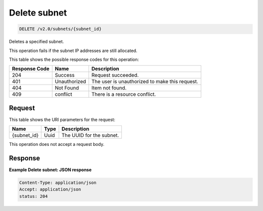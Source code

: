 
.. THIS OUTPUT IS GENERATED FROM THE WADL. DO NOT EDIT.

..  _delete-delete-subnet-v2.0-subnets-subnet-id: 

Delete subnet
^^^^^^^^^^^^^^^^^^^^^^^^^^^^^^^^^^^^^^^^^^^^^^^^^^^^^^^^^^^^^^^^^^^^^^^^^^^^^^^^

.. code::

    DELETE /v2.0/subnets/{subnet_id}

Deletes a specified subnet.

This operation fails if the subnet IP addresses are still allocated.



This table shows the possible response codes for this operation:


+--------------------------+-------------------------+-------------------------+
|Response Code             |Name                     |Description              |
+==========================+=========================+=========================+
|204                       |Success                  |Request succeeded.       |
+--------------------------+-------------------------+-------------------------+
|401                       |Unauthorized             |The user is unauthorized |
|                          |                         |to make this request.    |
+--------------------------+-------------------------+-------------------------+
|404                       |Not Found                |Item not found.          |
+--------------------------+-------------------------+-------------------------+
|409                       |conflict                 |There is a resource      |
|                          |                         |conflict.                |
+--------------------------+-------------------------+-------------------------+


Request
""""""""""""""""




This table shows the URI parameters for the request:

+--------------------------+-------------------------+-------------------------+
|Name                      |Type                     |Description              |
+==========================+=========================+=========================+
|{subnet_id}               |Uuid                     |The UUID for the subnet. |
+--------------------------+-------------------------+-------------------------+





This operation does not accept a request body.




Response
""""""""""""""""










**Example Delete subnet: JSON response**


.. code::

   Content-Type: application/json
   Accept: application/json
   status: 204




